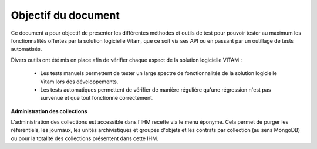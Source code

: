 Objectif du document
####################

Ce document a pour objectif de présenter les différentes méthodes et outils de test pour pouvoir tester au maximum les fonctionnalités offertes par la solution logicielle Vitam, que ce soit via ses API ou en passant par un outillage de tests automatisés.

Divers outils ont été mis en place afin de vérifier chaque aspect de la solution logicielle VITAM :

  * Les tests manuels permettent de tester un large spectre de fonctionnalités de la solution logicielle Vitam lors des développements.

  * Les tests automatiques permettent de vérifier de manière régulière qu'une régression n'est pas survenue et que tout fonctionne correctement.

**Administration des collections**

L'administration des collections est accessible dans l'IHM recette via le menu éponyme. Cela permet de purger les référentiels, les journaux, les unités archivistiques et groupes d'objets et les contrats par collection (au sens MongoDB) ou pour la totalité des collections présentent dans cette IHM.
